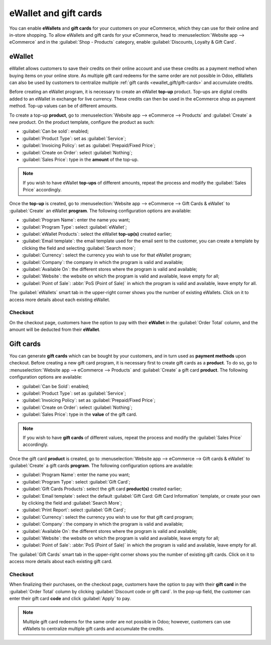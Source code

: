 ======================
eWallet and gift cards
======================

You can enable **eWallets** and **gift cards** for your customers on your eCommerce, which they can
use for their online and in-store shopping. To allow eWallets and gift cards for your eCommerce,
head to :menuselection:`Website app --> eCommerce` and in the :guilabel:`Shop - Products` category,
enable :guilabel:`Discounts, Loyalty & Gift Card`.

eWallet
=======

eWallet allows customers to save their credits on their online account and use these credits as a
payment method when buying items on your online store. As multiple gift card redeems for the same
order are not possible in Odoo, eWallets can also be used by customers to centralize multiple
:ref:`gift cards <ewallet_gift/gift-cards>` and accumulate credits.

Before creating an eWallet program, it is necessary to create an eWallet **top-up** product. Top-ups
are digital credits added to an eWallet in exchange for live currency. These credits can then be
used in the eCommerce shop as payment method. Top-up values can be of different amounts.

.. example::
   A $50 top-up can be bought for $50, and adds that same amount of credits in the eWallet.

To create a top-up **product**, go to :menuselection:`Website app --> eCommerce --> Products` and
:guilabel:`Create` a new product. On the product template, configure the product as such:

- :guilabel:`Can be sold`: enabled;
- :guilabel:`Product Type`: set as :guilabel:`Service`;
- :guilabel:`Invoicing Policy`: set as :guilabel:`Prepaid/Fixed Price`;
- :guilabel:`Create on Order`: select :guilabel:`Nothing`;
- :guilabel:`Sales Price`: type in the **amount** of the top-up.

.. note::
   If you wish to have eWallet **top-ups** of different amounts, repeat the process and modify the
   :guilabel:`Sales Price` accordingly.

Once the **top-up** is created, go to :menuselection:`Website app --> eCommerce --> Gift Cards &
eWallet` to :guilabel:`Create` an eWallet **program**. The following configuration options are
available:

- :guilabel:`Program Name`: enter the name you want;
- :guilabel:`Program Type`: select :guilabel:`eWallet`;
- :guilabel:`eWallet Products`: select the eWallet **top-up(s)** created earlier;
- :guilabel:`Email template`: the email template used for the email sent to the customer, you can
  create a template by clicking the field and selecting :guilabel:`Search more`;
- :guilabel:`Currency`: select the currency you wish to use for that eWallet program;
- :guilabel:`Company`: the company in which the program is valid and available;
- :guilabel:`Available On`: the different stores where the program is valid and available;
- :guilabel:`Website`: the website on which the program is valid and available, leave empty for all;
- :guilabel:`Point of Sale`: :abbr:`PoS (Point of Sale)` in which the program is valid and
  available, leave empty for all.

.. image:: ewallet_gift/ewallet-configuration.png
   :align: center
   :alt: eWallet configuration

The :guilabel:`eWallets` smart tab in the upper-right corner shows you the number of existing
eWallets. Click on it to access more details about each existing eWallet.

Checkout
--------

On the checkout page, customers have the option to pay with their **eWallet** in the
:guilabel:`Order Total` column, and the amount will be deducted from their **eWallet**.

.. image:: ewallet_gift/ewallet-checkout.png
   :align: center
   :alt: eWallet checkout option

Gift cards
==========

.. _ewallet_gift/gift-cards:

You can generate **gift cards** which can be bought by your customers, and in turn used as **payment
methods** upon checkout. Before creating a new gift card program, it is necessary first to create
gift cards as a **product**. To do so, go to :menuselection:`Website app --> eCommerce --> Products`
and :guilabel:`Create` a gift card **product**. The following configuration options are available:

- :guilabel:`Can be Sold`: enabled;
- :guilabel:`Product Type`: set as :guilabel:`Service`;
- :guilabel:`Invoicing Policy`: set as :guilabel:`Prepaid/Fixed Price`;
- :guilabel:`Create on Order`: select :guilabel:`Nothing`;
- :guilabel:`Sales Price`: type in the **value** of the gift card.

.. note::
   If you wish to have **gift cards** of different values, repeat the process and modify the
   :guilabel:`Sales Price` accordingly.

Once the gift card **product** is created, go to :menuselection:`Website app --> eCommerce --> Gift
cards & eWallet` to :guilabel:`Create` a gift cards **program**. The following configuration options
are available:

- :guilabel:`Program Name`: enter the name you want;
- :guilabel:`Program Type`: select :guilabel:`Gift Card`;
- :guilabel:`Gift Cards Products`: select the gift card **product(s)** created earlier;
- :guilabel:`Email template`: select the default :guilabel:`Gift Card: Gift Card Information`
  template, or create your own by clicking the field and :guilabel:`Search More`;
- :guilabel:`Print Report`: select :guilabel:`Gift Card`;
- :guilabel:`Currency`: select the currency you wish to use for that gift card program;
- :guilabel:`Company`: the company in which the program is valid and available;
- :guilabel:`Available On`: the different stores where the program is valid and available;
- :guilabel:`Website`: the website on which the program is valid and available, leave empty for all;
- :guilabel:`Point of Sale`: :abbr:`PoS (Point of Sale)` in which the program is valid and
  available, leave empty for all.

.. image:: ewallet_gift/giftcard-config.png
   :align: center
   :alt: Gift card configuration

The :guilabel:`Gift Cards` smart tab in the upper-right corner shows you the number of existing
gift cards. Click on it to access more details about each existing gift card.

Checkout
--------

When finalizing their purchases, on the checkout page, customers have the option to pay with their
**gift card** in the :guilabel:`Order Total` column by clicking :guilabel:`Discount code or gift
card`. In the pop-up field, the customer can enter their gift card **code** and click
:guilabel:`Apply` to pay.

.. image:: ewallet_gift/giftcard-code.png
   :align: center
   :alt: Gift card code type-in field

.. note::
   Multiple gift card redeems for the same order are not possible in Odoo; however, customers can
   use eWallets to centralize multiple gift cards and accumulate the credits.
